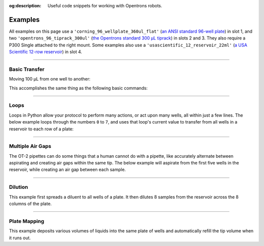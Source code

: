 :og:description: Useful code snippets for working with Opentrons robots.

.. _new-examples:

########
Examples
########

All examples on this page use a ``'corning_96_wellplate_360ul_flat'`` (`an ANSI standard 96-well plate <https://labware.opentrons.com/corning_96_wellplate_360ul_flat>`_) in slot 1, and two ``'opentrons_96_tiprack_300ul'`` (`the Opentrons standard 300 µL tiprack <https://labware.opentrons.com/opentrons_96_tiprack_300ul>`_) in slots 2 and 3. They also require a P300 Single attached to the right mount. Some examples also use a ``'usascientific_12_reservoir_22ml'`` (`a USA Scientific 12-row reservoir <https://labware.opentrons.com/usascientific_12_reservoir_22ml>`_) in slot 4.

******************************

**************
Basic Transfer
**************

Moving 100 µL from one well to another:

.. code-block:: python
    :substitutions:

    from opentrons import protocol_api

    metadata={'apiLevel': '|apiLevel|'}

    def run(protocol: protocol_api.ProtocolContext):
        plate=protocol.load_labware(
            load_name='corning_96_wellplate_360ul_flat', location=1)
        tiprack_1=protocol.load_labware(
            load_name='opentrons_96_tiprack_300ul', location=2)
        p300=protocol.load_instrument(
            instrument_name='p300_single',
            mount='right',
            tip_racks=[tiprack_1])
        p300.transfer(
            volume=100,
            source=plate['A1'],
            dest=plate['B1'])

This accomplishes the same thing as the following basic commands:

.. code-block:: python
    :substitutions:

    from opentrons import protocol_api

    metadata={'apiLevel': '|apiLevel|'}

    def run(protocol: protocol_api.ProtocolContext):
        plate=protocol.load_labware(
            load_name='corning_96_wellplate_360ul_flat', location=1)
        tiprack_1=protocol.load_labware(
            load_name='opentrons_96_tiprack_300ul', location=2)
        p300=protocol.load_instrument(
            instrument_name='p300_single',
            mount='right',
            tip_racks=[tiprack_1])

        p300.pick_up_tip()
        p300.aspirate(volume=100, location=plate['A1'])
        p300.dispense(volume=100, location=plate['B1'])
        p300.drop_tip()

******************************

*****
Loops
*****

Loops in Python allow your protocol to perform many actions, or act upon many wells, all within just a few lines. The below example loops through the numbers ``0`` to ``7``, and uses that loop's current value to transfer from all wells in a reservoir to each row of a plate:

.. code-block:: python
    :substitutions:

    from opentrons import protocol_api

    metadata={'apiLevel': '|apiLevel|'}

    def run(protocol: protocol_api.ProtocolContext):
        plate=protocol.load_labware(
            load_name='corning_96_wellplate_360ul_flat', location=1)
        tiprack_1=protocol.load_labware(
            load_name='opentrons_96_tiprack_300ul', location=2)
        reservoir=protocol.load_labware(
            load_name='usascientific_12_reservoir_22ml', location=4)
        p300=protocol.load_instrument(
            instrument_name='p300_single',
            mount='right',
            tip_racks=[tiprack_1])
        # distribute 20uL from reservoir:A1 -> plate:row:1
        # distribute 20uL from reservoir:A2 -> plate:row:2
        # etc...

        # range() starts at 0 and stops before 8, creating a range of 0-7
        for i in range(8):
            p300.distribute(
                volume=200, source=reservoir.wells()[i], dest=plate.rows()[i])

******************************

*****************
Multiple Air Gaps
*****************

The OT-2 pipettes can do some things that a human cannot do with a pipette, like accurately alternate between aspirating and creating air gaps within the same tip. The below example will aspirate from the first five wells in the reservoir, while creating an air gap between each sample.

.. code-block:: python
    :substitutions:

    from opentrons import protocol_api

    metadata={'apiLevel': '|apiLevel|'}

    def run(protocol: protocol_api.ProtocolContext):
        plate=protocol.load_labware(
            load_name='corning_96_wellplate_360ul_flat', location=1)
        tiprack_1=protocol.load_labware(
            load_name='opentrons_96_tiprack_300ul', location=2)
        reservoir=protocol.load_labware(
            load_name='usascientific_12_reservoir_22ml', location=4)
        p300=protocol.load_instrument(
            instrument_name='p300_single',
            mount='right',
            tip_racks=[tiprack_1])

        p300.pick_up_tip()

        for well in reservoir.wells()[:4]:
            p300.aspirate(volume=35, location=well)
            p300.air_gap(volume=10)
        
        p300.dispense(volume=225, location=plate['A1'])

        p300.return_tip()

******************************

********
Dilution
********

This example first spreads a diluent to all wells of a plate. It then dilutes 8 samples from the reservoir across the 8 columns of the plate.

.. code-block:: python
    :substitutions:

    from opentrons import protocol_api

    metadata={'apiLevel': '|apiLevel|'}

    def run(protocol: protocol_api.ProtocolContext):
        plate=protocol.load_labware(
            load_name='corning_96_wellplate_360ul_flat', location=1)
        tiprack_1=protocol.load_labware(
            load_name='opentrons_96_tiprack_300ul', location=2)
        tiprack_2=protocol.load_labware(
            load_name='opentrons_96_tiprack_300ul', location=3)
        reservoir=protocol.load_labware(
            load_name='usascientific_12_reservoir_22ml', location=4)
        p300=protocol.load_instrument(
            instrument_name='p300_single',
            mount='right',
            tip_racks=[tiprack_1, tiprack_2])
        p300.distribute(
            volume=50,
            source=reservoir['A12'],
            dest=plate.wells()) # dilutent

        # loop through each row
        for i in range(8):

            # save the source well and destination column to variables
            source=reservoir.wells()[i]
            row=plate.rows()[i]

            # transfer 30uL of source to first well in column
            p300.transfer(
                volume=30, source=source, dest=row[0], mix_after=(3, 25))

            # dilute the sample down the column
            p300.transfer(
                volume=30, source=row[:11], dest=row[1:], mix_after=(3, 25))

******************************

*************
Plate Mapping
*************

This example deposits various volumes of liquids into the same plate of wells and automatically refill the tip volume when it runs out.

.. code-block:: python
    :substitutions:

    from opentrons import protocol_api

    metadata={'apiLevel': '|apiLevel|'}

    def run(protocol: protocol_api.ProtocolContext):
        plate=protocol.load_labware(
            load_name='corning_96_wellplate_360ul_flat', location=1)
        tiprack_1=protocol.load_labware(
            load_name='opentrons_96_tiprack_300ul', location=2)
        tiprack_2=protocol.load_labware(
            load_name='opentrons_96_tiprack_300ul', location=3)
        reservoir=protocol.load_labware(
            load_name='usascientific_12_reservoir_22ml', location=4)
        p300=protocol.load_instrument(
            instrument_name='p300_single',
            mount='right', 
            tip_racks=[tiprack_1, tiprack_2])

        # these uL values were created randomly for this example
        water_volumes=[
            1,  2,  3,  4,  5,  6,  7,  8,
            9,  10, 11, 12, 13, 14, 15, 16,
            17, 18, 19, 20, 21, 22, 23, 24,
            25, 26, 27, 28, 29, 30, 31, 32,
            33, 34, 35, 36, 37, 38, 39, 40,
            41, 42, 43, 44, 45, 46, 47, 48,
            49, 50, 51, 52, 53, 54, 55, 56,
            57, 58, 59, 60, 61, 62, 63, 64,
            65, 66, 67, 68, 69, 70, 71, 72,
            73, 74, 75, 76, 77, 78, 79, 80,
            81, 82, 83, 84, 85, 86, 87, 88,
            89, 90, 91, 92, 93, 94, 95, 96
          ]

        p300.distribute(
            volume=water_volumes, source=reservoir['A12'], dest=plate.wells())

